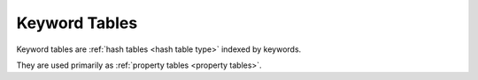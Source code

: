.. _`keyword table type`:

Keyword Tables
--------------

Keyword tables are :ref:`hash tables <hash table type>` indexed by
keywords.

They are used primarily as :ref:`property tables <property tables>`.
